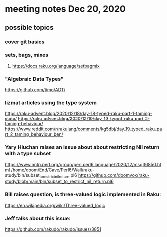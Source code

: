 * meeting notes Dec 20, 2020
** possible topics 
*** cover git basics
*** sets, bags, mixes
****** https://docs.raku.org/language/setbagmix
*** "Algebraic Data Types"  
https://github.com/timo/ADT/
*** lizmat articles using the type system
https://raku-advent.blog/2020/12/18/day-18-typed-raku-part-1-taming-state/
https://raku-advent.blog/2020/12/19/day-19-typed-raku-part-2-taming-behaviour/
https://www.reddit.com/r/rakulang/comments/kg5dbj/day_19_typed_raku_part_2_taming_behaviour_ben/
*** Yary Hluchan raises an issue about about restricting Nil return with a type subset
https://www.nntp.perl.org/group/perl.perl6.language/2020/12/msg36850.html
/home/doom/End/Cave/Perl6/Wall/raku-study/bin/subset_to_restrict_nil_return.pl6
https://github.com/doomvox/raku-study/blob/main/bin/subset_to_restrict_nil_return.pl6
*** Bill raises question, is three-valued logic implemented in Raku:
https://en.wikipedia.org/wiki/Three-valued_logic
*** Jeff talks about this issue:
https://github.com/rakudo/rakudo/issues/3851

